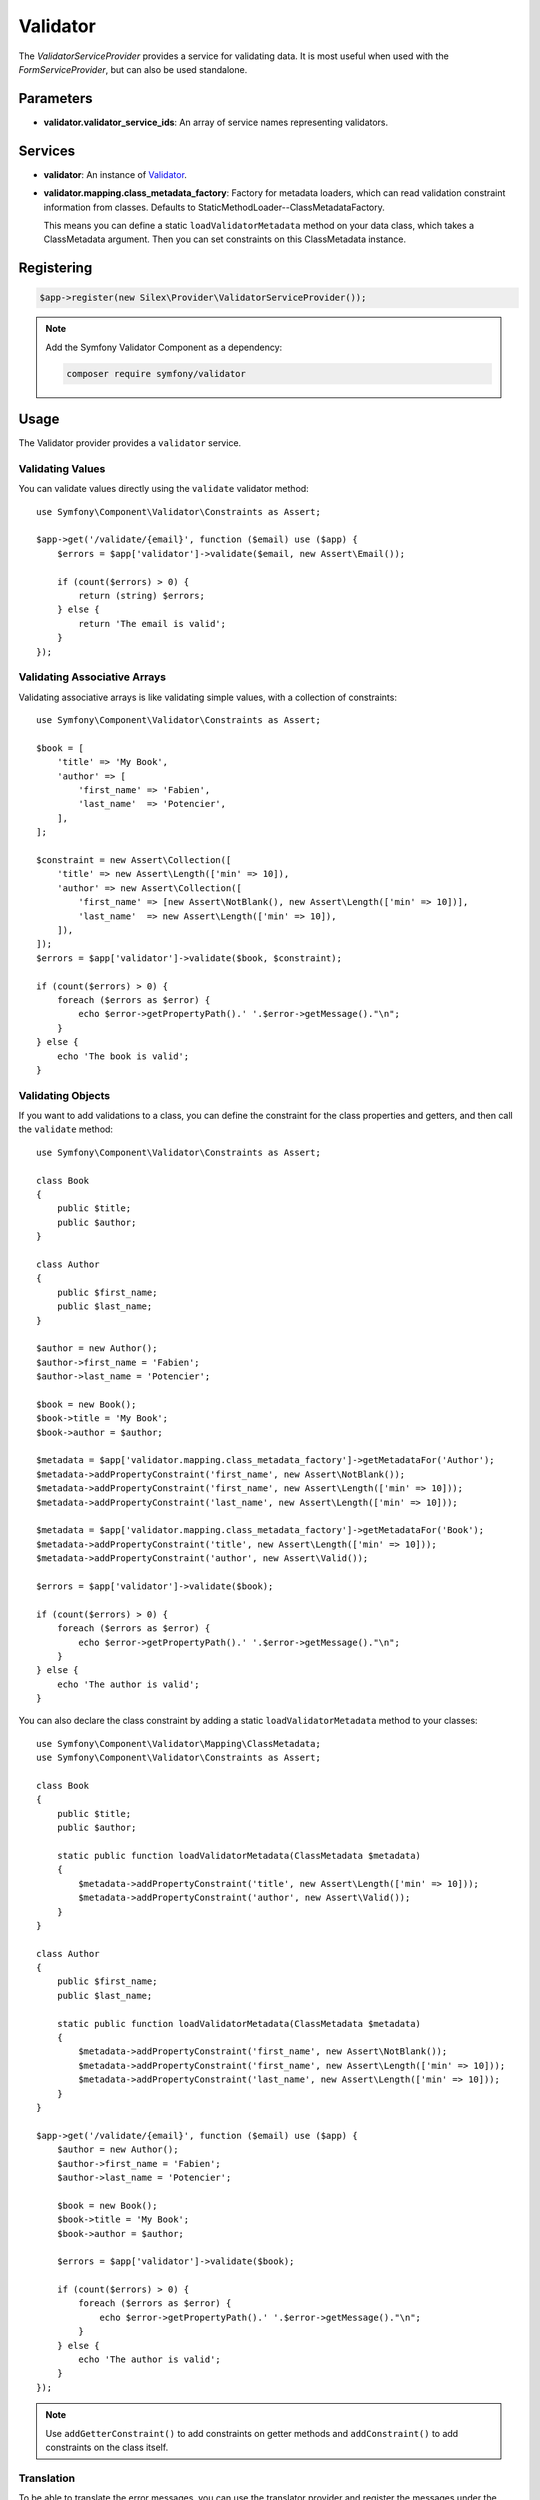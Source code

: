 Validator
=========

The *ValidatorServiceProvider* provides a service for validating data. It is
most useful when used with the *FormServiceProvider*, but can also be used
standalone.

Parameters
----------

* **validator.validator_service_ids**: An array of service names representing
  validators.

Services
--------

* **validator**: An instance of `Validator
  <http://api.symfony.com/master/Symfony/Component/Validator/ValidatorInterface.html>`_.

* **validator.mapping.class_metadata_factory**: Factory for metadata loaders,
  which can read validation constraint information from classes. Defaults to
  StaticMethodLoader--ClassMetadataFactory.

  This means you can define a static ``loadValidatorMetadata`` method on your
  data class, which takes a ClassMetadata argument. Then you can set
  constraints on this ClassMetadata instance.

Registering
-----------

.. code-block:: php

    $app->register(new Silex\Provider\ValidatorServiceProvider());

.. note::

    Add the Symfony Validator Component as a dependency:

    .. code-block:: bash

        composer require symfony/validator

Usage
-----

The Validator provider provides a ``validator`` service.

Validating Values
~~~~~~~~~~~~~~~~~

You can validate values directly using the ``validate`` validator
method::

    use Symfony\Component\Validator\Constraints as Assert;

    $app->get('/validate/{email}', function ($email) use ($app) {
        $errors = $app['validator']->validate($email, new Assert\Email());

        if (count($errors) > 0) {
            return (string) $errors;
        } else {
            return 'The email is valid';
        }
    });

Validating Associative Arrays
~~~~~~~~~~~~~~~~~~~~~~~~~~~~~

Validating associative arrays is like validating simple values, with a
collection of constraints::

    use Symfony\Component\Validator\Constraints as Assert;

    $book = [
        'title' => 'My Book',
        'author' => [
            'first_name' => 'Fabien',
            'last_name'  => 'Potencier',
        ],
    ];

    $constraint = new Assert\Collection([
        'title' => new Assert\Length(['min' => 10]),
        'author' => new Assert\Collection([
            'first_name' => [new Assert\NotBlank(), new Assert\Length(['min' => 10])],
            'last_name'  => new Assert\Length(['min' => 10]),
        ]),
    ]);
    $errors = $app['validator']->validate($book, $constraint);

    if (count($errors) > 0) {
        foreach ($errors as $error) {
            echo $error->getPropertyPath().' '.$error->getMessage()."\n";
        }
    } else {
        echo 'The book is valid';
    }

Validating Objects
~~~~~~~~~~~~~~~~~~

If you want to add validations to a class, you can define the constraint for
the class properties and getters, and then call the ``validate`` method::

    use Symfony\Component\Validator\Constraints as Assert;

    class Book
    {
        public $title;
        public $author;
    }

    class Author
    {
        public $first_name;
        public $last_name;
    }

    $author = new Author();
    $author->first_name = 'Fabien';
    $author->last_name = 'Potencier';

    $book = new Book();
    $book->title = 'My Book';
    $book->author = $author;

    $metadata = $app['validator.mapping.class_metadata_factory']->getMetadataFor('Author');
    $metadata->addPropertyConstraint('first_name', new Assert\NotBlank());
    $metadata->addPropertyConstraint('first_name', new Assert\Length(['min' => 10]));
    $metadata->addPropertyConstraint('last_name', new Assert\Length(['min' => 10]));

    $metadata = $app['validator.mapping.class_metadata_factory']->getMetadataFor('Book');
    $metadata->addPropertyConstraint('title', new Assert\Length(['min' => 10]));
    $metadata->addPropertyConstraint('author', new Assert\Valid());

    $errors = $app['validator']->validate($book);

    if (count($errors) > 0) {
        foreach ($errors as $error) {
            echo $error->getPropertyPath().' '.$error->getMessage()."\n";
        }
    } else {
        echo 'The author is valid';
    }

You can also declare the class constraint by adding a static
``loadValidatorMetadata`` method to your classes::

    use Symfony\Component\Validator\Mapping\ClassMetadata;
    use Symfony\Component\Validator\Constraints as Assert;

    class Book
    {
        public $title;
        public $author;

        static public function loadValidatorMetadata(ClassMetadata $metadata)
        {
            $metadata->addPropertyConstraint('title', new Assert\Length(['min' => 10]));
            $metadata->addPropertyConstraint('author', new Assert\Valid());
        }
    }

    class Author
    {
        public $first_name;
        public $last_name;

        static public function loadValidatorMetadata(ClassMetadata $metadata)
        {
            $metadata->addPropertyConstraint('first_name', new Assert\NotBlank());
            $metadata->addPropertyConstraint('first_name', new Assert\Length(['min' => 10]));
            $metadata->addPropertyConstraint('last_name', new Assert\Length(['min' => 10]));
        }
    }

    $app->get('/validate/{email}', function ($email) use ($app) {
        $author = new Author();
        $author->first_name = 'Fabien';
        $author->last_name = 'Potencier';

        $book = new Book();
        $book->title = 'My Book';
        $book->author = $author;

        $errors = $app['validator']->validate($book);

        if (count($errors) > 0) {
            foreach ($errors as $error) {
                echo $error->getPropertyPath().' '.$error->getMessage()."\n";
            }
        } else {
            echo 'The author is valid';
        }
    });

.. note::

    Use ``addGetterConstraint()`` to add constraints on getter methods and
    ``addConstraint()`` to add constraints on the class itself.

Translation
~~~~~~~~~~~

To be able to translate the error messages, you can use the translator
provider and register the messages under the ``validators`` domain::

    $app['translator.domains'] = [
        'validators' => [
            'fr' => [
                'This value should be a valid number.' => 'Cette valeur doit être un nombre.',
            ],
        ],
    ];

For more information, consult the `Symfony Validation documentation
<http://symfony.com/doc/master/book/validation.html>`_.
